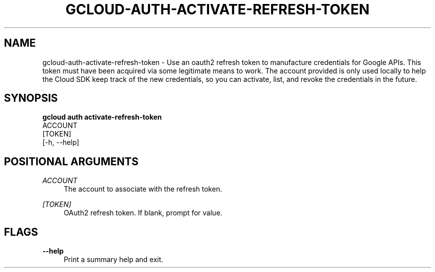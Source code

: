 '\" t
.TH "GCLOUD\-AUTH\-ACTIVATE\-REFRESH\-TOKEN" "1"
.ie \n(.g .ds Aq \(aq
.el       .ds Aq '
.nh
.ad l
.SH "NAME"
gcloud-auth-activate-refresh-token \- Use an oauth2 refresh token to manufacture credentials for Google APIs\&. This token must have been acquired via some legitimate means to work\&. The account provided is only used locally to help the Cloud SDK keep track of the new credentials, so you can activate, list, and revoke the credentials in the future\&.
.SH "SYNOPSIS"
.sp
.nf
\fBgcloud auth activate\-refresh\-token\fR
  ACCOUNT
  [TOKEN]
  [\-h, \-\-help]
.fi
.SH "POSITIONAL ARGUMENTS"
.PP
\fIACCOUNT\fR
.RS 4
The account to associate with the refresh token\&.
.RE
.PP
\fI[TOKEN]\fR
.RS 4
OAuth2 refresh token\&. If blank, prompt for value\&.
.RE
.SH "FLAGS"
.PP
\fB\-\-help\fR
.RS 4
Print a summary help and exit\&.
.RE
